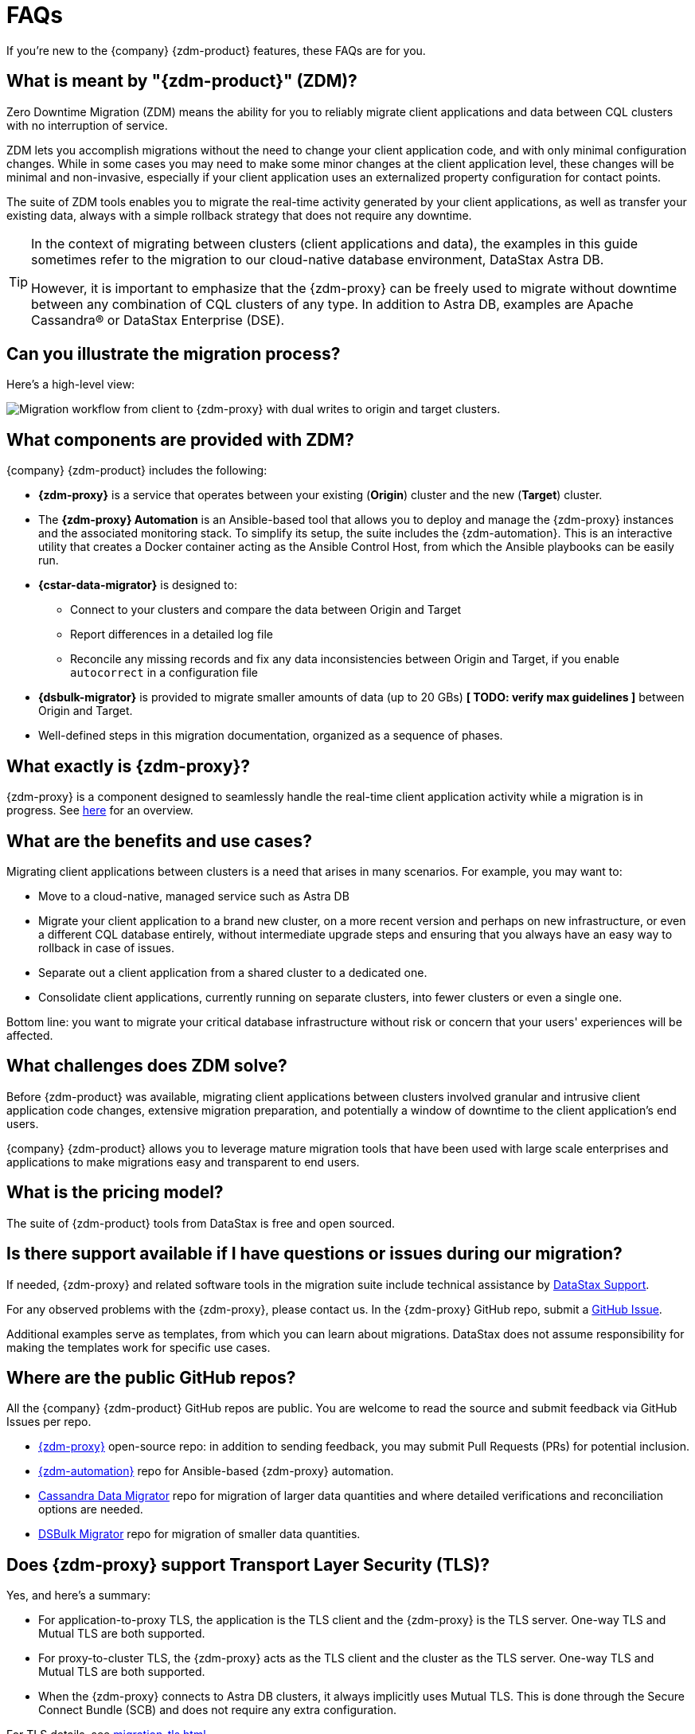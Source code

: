 = FAQs

If you're new to the {company} {zdm-product} features, these FAQs are for you.

== What is meant by "{zdm-product}" (ZDM)?

Zero Downtime Migration (ZDM) means the ability for you to reliably migrate client applications and data between CQL clusters with no interruption of service.

ZDM lets you accomplish migrations without the need to change your client application code, and with only minimal configuration changes. While in some cases you may need to make some minor changes at the client application level, these changes will be minimal and non-invasive, especially if your client application uses an externalized property configuration for contact points.

The suite of ZDM tools enables you to migrate the real-time activity generated by your client applications, as well as transfer your existing data, always with a simple rollback strategy that does not require any downtime.

[TIP]
====
In the context of migrating between clusters (client applications and data), the examples in this guide sometimes refer to the migration to our cloud-native database environment, DataStax Astra DB.

However, it is important to emphasize that the {zdm-proxy} can be freely used to migrate without downtime between any combination of CQL clusters of any type. In addition to Astra DB, examples are Apache Cassandra&reg; or DataStax Enterprise (DSE).
====

== Can you illustrate the migration process?

Here's a high-level view:

image:zdm-workflow1.png[Migration workflow from client to {zdm-proxy} with dual writes to origin and target clusters.]

== What components are provided with ZDM?

{company} {zdm-product} includes the following:

* **{zdm-proxy}** is a service that operates between your existing (**Origin**) cluster and the new (**Target**) cluster.
* The **{zdm-proxy} Automation** is an Ansible-based tool that allows you to deploy and manage the {zdm-proxy} instances and the associated monitoring stack. To simplify its setup, the suite includes the {zdm-automation}. This is an interactive utility that creates a Docker container acting as the Ansible Control Host, from which the Ansible playbooks can be easily run.
* **{cstar-data-migrator}** is designed to:
** Connect to your clusters and compare the data between Origin and Target
** Report differences in a detailed log file
** Reconcile any missing records and fix any data inconsistencies between Origin and Target, if you enable `autocorrect` in a configuration file
* **{dsbulk-migrator}** is provided to migrate smaller amounts of data (up to 20 GBs) **[ TODO: verify max guidelines ]** between Origin and Target.
* Well-defined steps in this migration documentation, organized as a sequence of phases.

== What exactly is {zdm-proxy}?

{zdm-proxy} is a component designed to seamlessly handle the real-time client application activity while a migration is in progress. See xref:migration-introduction.adoc#_role_of_zdm_proxy[here] for an overview.

== What are the benefits and use cases?

Migrating client applications between clusters is a need that arises in many scenarios. For example, you may want to:

* Move to a cloud-native, managed service such as Astra DB
* Migrate your client application to a brand new cluster, on a more recent version and perhaps on new infrastructure, or even a different CQL database entirely, without intermediate upgrade steps and ensuring that you always have an easy way to rollback in case of issues.
* Separate out a client application from a shared cluster to a dedicated one.
* Consolidate client applications, currently running on separate clusters, into fewer clusters or even a single one.

Bottom line: you want to migrate your critical database infrastructure without risk or concern that your users' experiences will be affected.

== What challenges does ZDM solve?

Before {zdm-product} was available, migrating client applications between clusters involved granular and intrusive client application code changes, extensive migration preparation, and potentially a window of downtime to the client application's end users.

{company} {zdm-product} allows you to leverage mature migration tools that have been used with large scale enterprises and applications to make migrations easy and transparent to end users.

== What is the pricing model?

The suite of {zdm-product} tools from DataStax is free and open sourced.

== Is there support available if I have questions or issues during our migration?

If needed, {zdm-proxy} and related software tools in the migration suite include technical assistance by https://support.datastax.com/s/[DataStax Support^].

For any observed problems with the {zdm-proxy}, please contact us. In the {zdm-proxy} GitHub repo, submit a https://github.com/datastax/zdm-proxy/issues[GitHub Issue^].

Additional examples serve as templates, from which you can learn about migrations. DataStax does not assume responsibility for making the templates work for specific use cases.

== Where are the public GitHub repos?

All the {company} {zdm-product} GitHub repos are public. You are welcome to read the source and submit feedback via GitHub Issues per repo.

* https://github.com/datastax/zdm-proxy[{zdm-proxy}^] open-source repo: in addition to sending feedback, you may submit Pull Requests (PRs) for potential inclusion.

* https://github.com/datastax/zdm-proxy-automation[{zdm-automation}^] repo for Ansible-based {zdm-proxy} automation.

* https://github.com/datastax/cassandra-data-migrator[Cassandra Data Migrator^] repo for migration of larger data quantities and where detailed verifications and reconciliation options are needed.

* https://github.com/datastax/dsbulk-migrator[DSBulk Migrator^] repo for migration of smaller data quantities.

// * https://github.com/datastax/migration-docs[Migration documentation^] repo.

== Does {zdm-proxy} support Transport Layer Security (TLS)?

Yes, and here's a summary:

* For application-to-proxy TLS, the application is the TLS client and the {zdm-proxy} is the TLS server. One-way TLS and Mutual TLS are both supported.

* For proxy-to-cluster TLS, the {zdm-proxy} acts as the TLS client and the cluster as the TLS server. One-way TLS and Mutual TLS are both supported.

* When the {zdm-proxy} connects to Astra DB clusters, it always implicitly uses Mutual TLS. This is done through the Secure Connect Bundle (SCB) and does not require any extra configuration.

For TLS details, see xref:migration-tls.adoc[].

== What are the benefits of using a cloud-native database?

When moving your client applications and data from on-premise Cassandra Query Language (CQL) based data stores (Apache Cassandra or DSE) to a cloud-native database (CNDB) like Astra DB, it's important to acknowledge the fundamental differences ahead. With "on-prem," of course, you have total control of the data center's physical infrastructure, software configurations, and your custom procedures. At the same time, with on-prem clusters you take on the cost of infrastructure resources, maintenance, operations, personnel.

Ranging from large enterprises to small teams, IT managers, operators, and developers are realizing that the Total Cost of Ownership (TCO) with cloud solutions is much lower than continuing to run on-prem physical data centers.

A CNDB like Astra DB is a different environment. Running on proven cloud providers like AWS, Google Cloud, and Azure, Astra DB greatly reduces complexity and increases convenience by surfacing a subset of configurable settings, providing a well-designed UI known as Astra Portal, and a set of APIs to interact programmatically with your Astra DB organizations and databases.

== Internal FAQ: where's are the built docs located before 2.0.0 GA?

From the Asciidoc markdown sources, the deployment script writes the topics to http://coppi-ssh.aws.dsinternal.org/en/astra-classic-zdm/docs/migrate/migration-introduction.html[this internal review server^]. Requires AWS Lab VPN access. For the external release, the DataStax {zdm-product} 2.0 docs will reside on docs.datastax.com in the Astra DB docs, and will be referenced from the DSE docs.

== What's next?

Learn about the xref:migration-deployment-infrastructure.adoc[Deployment considerations], including infrastructure requirements.
